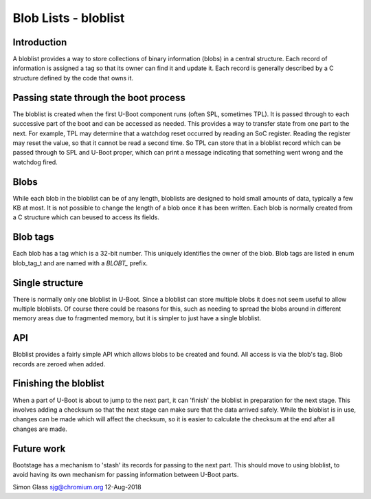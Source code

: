 .. SPDX-License-Identifier: GPL-2.0+

Blob Lists - bloblist
=====================

Introduction
------------

A bloblist provides a way to store collections of binary information (blobs) in
a central structure. Each record of information is assigned a tag so that its
owner can find it and update it. Each record is generally described by a C
structure defined by the code that owns it.


Passing state through the boot process
--------------------------------------

The bloblist is created when the first U-Boot component runs (often SPL,
sometimes TPL). It is passed through to each successive part of the boot and
can be accessed as needed. This provides a way to transfer state from one part
to the next. For example, TPL may determine that a watchdog reset occurred by
reading an SoC register. Reading the register may reset the value, so that it
cannot be read a second time. So TPL can store that in a bloblist record which
can be passed through to SPL and U-Boot proper, which can print a message
indicating that something went wrong and the watchdog fired.


Blobs
-----

While each blob in the bloblist can be of any length, bloblists are designed to
hold small amounts of data, typically a few KB at most. It is not possible to
change the length of a blob once it has been written. Each blob is normally
created from a C structure which can beused to access its fields.


Blob tags
---------

Each blob has a tag which is a 32-bit number. This uniquely identifies the
owner of the blob. Blob tags are listed in enum blob_tag_t and are named
with a `BLOBT_` prefix.


Single structure
----------------

There is normally only one bloblist in U-Boot. Since a bloblist can store
multiple blobs it does not seem useful to allow multiple bloblists. Of course
there could be reasons for this, such as needing to spread the blobs around in
different memory areas due to fragmented memory, but it is simpler to just have
a single bloblist.


API
---

Bloblist provides a fairly simple API which allows blobs to be created and
found. All access is via the blob's tag. Blob records are zeroed when added.


Finishing the bloblist
----------------------

When a part of U-Boot is about to jump to the next part, it can 'finish' the
bloblist in preparation for the next stage. This involves adding a checksum so
that the next stage can make sure that the data arrived safely. While the
bloblist is in use, changes can be made which will affect the checksum, so it
is easier to calculate the checksum at the end after all changes are made.


Future work
-----------

Bootstage has a mechanism to 'stash' its records for passing to the next part.
This should move to using bloblist, to avoid having its own mechanism for
passing information between U-Boot parts.


Simon Glass
sjg@chromium.org
12-Aug-2018
